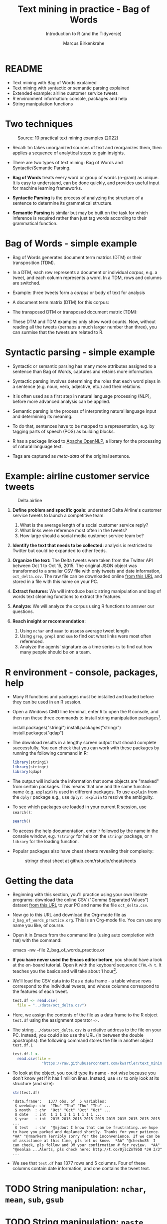 #+TITLE: Text mining in practice - Bag of Words
#+AUTHOR:Marcus Birkenkrahe
#+SUBTITLE:Introduction to R (and the Tidyverse)
#+STARTUP:overview hideblocks indent
#+OPTIONS: toc:nil num:nil ^:nil
#+PROPERTY: header-args:R :session *R* :results output :exports both :noweb yes
* README

- Text mining with Bag of Words explained
- Text mining with syntactic or semantic parsing explained
- Extended example: airline customer service tweets
- R environment information: console, packages and help
- String manipulation functions

* Two techniques
#+attr_latex: :width 600px
#+caption: Source: 10 practical text mining examples (2022)
[[../img/2_mess.jpg]]

- Recall: tm takes unorganized sources of text and reorganizes them,
  then applies a sequence of analytical steps to gain insights.

- There are two types of text mining: Bag of Words and
  Syntactic/Semantic Parsing.

- *Bag of Words* treats every word or group of words (n-gram) as
  unique. It is easy to understand, can be done quickly, and provides
  useful input for machine learning frameworks.

- *Syntactic Parsing* is the process of analyzing the structure of a
  sentence to determine its grammatical structure.

- *Semantic Parsing* is similar but may be built on
  the task for which inference is required rather than just tag words
  according to their grammatical function.

* Bag of Words - simple example

- Bag of Words generates document term matrics (DTM) or their
  transposition (TDM).

- In a DTM, each row represents a document or individual /corpus/,
  e.g. a tweet, and each column represents a word. In a TDM, rows and
  columns are switched.

- Example: three tweets form a /corpus/ or body of text for analysis
  #+attr_latex: :width 650px
  [[../img/2_tweets.png]]

- A document term matrix (DTM) for this corpus:
  #+attr_latex: :width 500px
  [[../img/2_dtm.png]]

- The transposed DTM or transposed document matrix (TDM):
  #+attr_latex: :width 250px
  [[../img/2_tdm.png]]

- These DTM and TDM examples only show word counts. Now, without
  reading all the tweets (perhaps a much larger number than three),
  you can surmise that the tweets are related to R.

* Syntactic parsing - simple example
#+attr_latex: :width 500px
[[../img/2_parsing.png]]

- Syntactic or semantic parsing has many more attributes assigned to a
  sentence than Bag of Words, captures and retains more information.

- Syntactic parsing involves determining the roles that each word
  plays in a sentence (e.g. noun, verb, adjective, etc.) and their
  relations.

- It is often used as a first step in natural language processing
  (NLP), before more advanced analysis can be applied.

- Semantic parsing is the process of interpreting natural language
  input and determining its meaning.

- To do that, sentences have to be mapped to a representation, e.g. by
  tagging parts of speech (POS) as building blocks.

- R has a package linked to [[https://opennlp.apache.org/][Apache OpenNLP]], a library for the
  processing of natural language text.

- Tags are captured as /meta-data/ of the original sentence.

* Example: airline customer service tweets
#+attr_latex: :width 300px
#+caption: Delta airline
[[../img/2_delta.jpg]]

1) *Define problem and specific goals*: understand Delta Airline's
   customer service tweets to launch a competitive team:
   1. What is the average length of a social customer service reply?
   2. What links were reference most often in the tweets?
   3. How large should a social media customer service team be?

2) *Identify the text that needs to be collected:* analysis is
   restricted to Twitter but could be expanded to other feeds.

3) *Organize the text:* The Delta tweets were taken from the Twitter API
   between Oct 1 to Oct 15, 2015. The original JSON object was
   transformed to a smaller CSV file with only tweets and date
   information, ~oct_delta.csv~. The raw file can be downloaded online
   [[https://raw.githubusercontent.com/kwartler/text_mining/master/oct_delta.csv][from this URL]] and stored in a file with this name on your PC.

4) *Extract features:* We will introduce basic string manipulation and
   bag of words text cleaning functions to extract the features.

5) *Analyze:* We will analyze the corpus using R functions to answer our
   questions.

6) *Reach insight or recommendation:*
   1. Using ~nchar~ and ~mean~ to assess average tweet length
   2. Using ~grep~, ~grepl~ and ~sum~ to find out what links were most often
      referenced.
   3. Analyze the agents' signature as a time series ~ts~ to find out
      how many people should be on a team.

* R environment - console, packages, help

- Many R functions and packages must be installed and loaded before
  they can be used in an R session.

- Open a Windows CMD line terminal, enter ~R~ to open the R console, and
  then run these three commands to install string manipulation
  packages[fn:2].
  #+begin_example R
    install.packages("stringi")
    install.packages("stringr")
    install.packages("qdap")
  #+end_example

- The download results in a lengthy screen output that should complete
  successfully. You can check that you can work with these packages by
  running the following command in R:
  #+begin_src R :results silent
    library(stringi)
    library(stringr)
    library(qdap)
  #+end_src

- The output will include the information that some objects are
  "masked" from certain packages. This means that one and the same
  function name (e.g. ~explain~) is used in different packages. To use
  ~explain~ from the ~dplyr~ package e.g., use ~dplyr::explain~ to resolve
  the ambiguity.

- To see which packages are loaded in your current R session, use
  ~search()~:
  #+begin_src R
    search()
  #+end_src

- To access the help documentation, enter ~?~ followed by the name in
  the console window, e.g. ~?stringr~ for help on the ~stringr~ package,
  or ~?library~ for the loading function.

- Popular packages also have cheat sheets revealing their complexity:
  #+attr_latex: :width 300px
  #+caption: stringr cheat sheet at github.com/rstudio/cheatsheets
  [[../img/2_stringr.png]]

* Getting the data

- Beginning with this section, you'll practice using your own literate
  programs: download the online CSV ("Comma Separated Values") dataset
  [[https://raw.githubusercontent.com/kwartler/text_mining/master/oct_delta.csv][from this URL]] to your PC and name the file ~oct_delta.csv~.

- Now go to this URL and download the Org-mode file as
  ~2_bag_of_words_practice.org~. This is an Org-mode file. You can use
  any name you like, of course.

- Open it in Emacs from the command line (using auto completion with
  ~TAB~) with the command:
  #+begin_example bash
    emacs -nw --file 2_bag_of_words_practice.or
  #+end_example

- *If you have never used the Emacs editor before*, you should have a
  look at the on-board tutorial. Open it with the keyboard sequence
  ~CTRL-h t~. It teaches you the basics and will take about 1
  hour[fn:1].

- We'll load the CSV data into R as a data frame - a table whose rows
  correspond to the individual tweets, and whose columns correspond to
  the features of each tweet.
  #+begin_src R :results silent
    test.df <- read.csv(
      file = "../data/oct_delta.csv")
  #+end_src

- Here, we assign the contents of the file as a data frame to the R
  object ~test.df~ using the assignment operator ~<-~.

- The string ~../data/oct_delta.csv~ is a relative address to the file
  on your PC. Instead, you could also use the URL (in between the
  double apostrophs): the following command stores the file in another
  object ~test.df.1~
  #+begin_src R :results silent
    test.df.1 <-
      read.csv(file =
                 "https://raw.githubusercontent.com/kwartler/text_mining/master/oct_delta.csv")
  #+end_src

- To look at the object, you could type its name - not wise because
  you don't know yet if it has 1 million lines. Instead, use ~str~ to
  only look at its structure (and size):
  #+begin_src R
    str(test.df)
  #+end_src

  #+RESULTS:
  : 'data.frame':	1377 obs. of  5 variables:
  :  $ weekday: chr  "Thu" "Thu" "Thu" "Thu" ...
  :  $ month  : chr  "Oct" "Oct" "Oct" "Oct" ...
  :  $ date   : int  1 1 1 1 1 1 1 1 1 1 ...
  :  $ year   : int  2015 2015 2015 2015 2015 2015 2015 2015 2015 2015 ...
  :  $ text   : chr  "@mjdout I know that can be frustrating..we hope to have you parked and deplaned shortly. Thanks for your patience.  *AA" "@rmarkerm Terribly sorry for the inconvenience. If we can be of assistance at this time, pls let us know.  *AA" "@checho85  I can check, pls follow and DM your confirmation # for review.  *AA" "@nealaa ...Alerts, pls check here: http://t.co/0jlcZnT95Q *JH 3/3" ...

- We see that ~test.df~ has 1377 rows and 5 columns. Four of these
  columns contain date information, and one contains the tweet text.

* TODO String manipulation: ~nchar~, ~mean~, ~sub~, ~gsub~
* TODO String manipulation: ~paste~, ~strsplit~, ~substr~, ~subset~
* TM Glossary

| TERM              | MEANING                                        |
|-------------------+------------------------------------------------|
| Meta data         | Tags stored alongside text data                |
| OpenNLP           | Apache natural language processing library     |
| Bag of Words      | No syntax just words read out as DTMs/TDMs     |
| DTM               | Document term matrix (corpus vs. words)        |
| TDM               | Transposed document matrix (words vs. corpus)  |
| Syntactic parsing | Analyse language to discover grammar           |
| Semantic parsing  | Analyse language to discover meaning           |
| R console         | Shell application for interactive R use        |
| ~install.packages~  | Install R package                              |
| ~library~           | Load package                                   |
| ~help~, ~?~           | Get help on package or function                |
| ~search()~          | Show all loaded packages                       |
| dataframe         | Table of records (rows) and features (columns) |
| ~read.csv~          | R function to read CSV data to dataframe       |
| ~str~               | R function to display structure of an R object |
| ~<-~, ~->~            | R assignment operator                          |

* Footnotes
[fn:2]On Linux (or Windows WSL), run ~update.packages()~ before to
update all dependencies - since here, source code is compiled and
linked.

[fn:1]If you need extra motivation to learn Emacs, [[https://unkertmedia.com/10-reasons-why-learning-emacs-is-worth-it/][read this]] or
[[https://howardism.org/Technical/Emacs/why-emacs.html][this]]. Alternatively (or in addition) you can take a look at [[https://youtu.be/48JlgiBpw_I][this video]]
tutorial (1 hr 12 min). I've described how to install Emacs on your PC
(or Mac) [[https://github.com/birkenkrahe/org/blob/master/FAQ.org#how-can-i-install-emacs-as-a-data-science-ide-on-windows-10][in my FAQ on GitHub]] here. Or you can just ask me. We'll
review using Emacs in class at the start but taking a good look at the
tutorial will help you get started and make it more likely that you'll
have fun in class!
